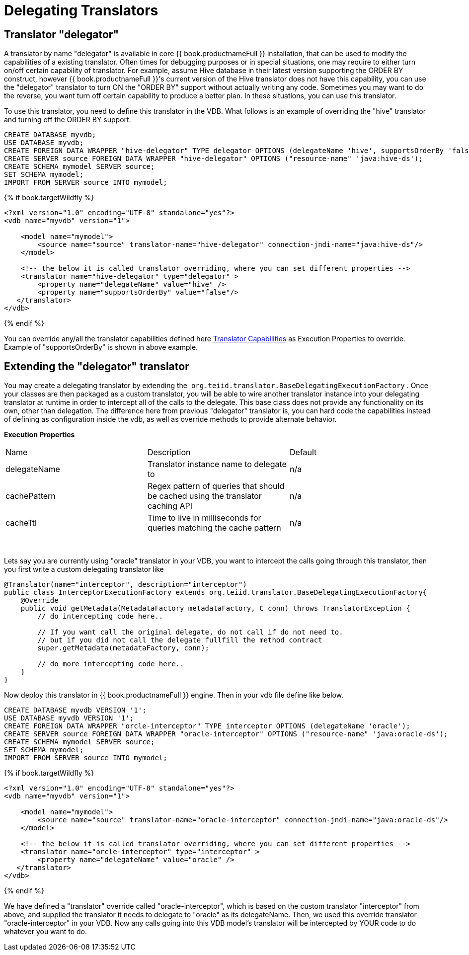 
= Delegating Translators

== Translator "delegator"

A translator by name "delegator" is available in core {{ book.productnameFull }} installation, that can be used to modify the capabilities of a existing translator. Often times for debugging purposes or in special situations, one may require to either turn on/off certain capability of translator. For example, assume Hive database in their latest version supporting the ORDER BY construct, however {{ book.productnameFull }}'s current version of the Hive translator does not have this capability, you can use the "delegator" translator to turn ON the "ORDER BY" support without actually writing any code. Sometimes you may want to do the reverse, you want turn off certain capability to produce a better plan. In these situations, you can use this translator.

To use this translator, you need to define this translator in the VDB. What follows is an example of overriding the "hive" translator and turning off the ORDER BY support.

[source,xml]
----
CREATE DATABASE myvdb;
USE DATABASE myvdb;
CREATE FOREIGN DATA WRAPPER "hive-delegator" TYPE delegator OPTIONS (delegateName 'hive', supportsOrderBy 'false');
CREATE SERVER source FOREIGN DATA WRAPPER "hive-delegator" OPTIONS ("resource-name" 'java:hive-ds');
CREATE SCHEMA mymodel SERVER source;
SET SCHEMA mymodel;
IMPORT FROM SERVER source INTO mymodel;
----

{% if book.targetWildfly %}
[source,xml]
----
<?xml version="1.0" encoding="UTF-8" standalone="yes"?>
<vdb name="myvdb" version="1">

    <model name="mymodel">
        <source name="source" translator-name="hive-delegator" connection-jndi-name="java:hive-ds"/>
    </model>

    <!-- the below it is called translator overriding, where you can set different properties -->
    <translator name="hive-delegator" type="delegator" >
        <property name="delegateName" value="hive" />
        <property name="supportsOrderBy" value="false"/>
   </translator>
</vdb>
----
{% endif %}

You can override any/all the translator capabilities defined here link:../dev/Translator_Capabilities.adoc[Translator Capabilities] as Execution Properties to override. Example of "supportsOrderBy" is shown in above example. 

       
== Extending the "delegator" translator
 
You may create a delegating translator by extending the  `org.teiid.translator.BaseDelegatingExecutionFactory` . Once your classes are then packaged as a custom translator, you will be able to wire another translator instance into your delegating translator at runtime in order to intercept all of the calls to the delegate. This base class does not provide any functionality on its own, other than delegation. The difference here from previous "delegator" translator is, you can hard code the capabilities instead of defining as configuration inside the vdb, as well as override methods to provide alternate behavior. 

*Execution Properties*  

|===
|Name |Description |Default
|delegateName |Translator instance name to delegate to|n/a

|cachePattern|Regex pattern of queries that should be cached using the translator caching API|n/a

|cacheTtl|Time to live in milliseconds for queries matching the cache pattern|n/a
|===
 

Lets say you are currently using "oracle" translator in your VDB, you want to intercept the calls going through this translator, then you first write a custom delegating translator like

[source,java]
----
@Translator(name="interceptor", description="interceptor")
public class InterceptorExecutionFactory extends org.teiid.translator.BaseDelegatingExecutionFactory{
    @Override
    public void getMetadata(MetadataFactory metadataFactory, C conn) throws TranslatorException {
        // do intercepting code here..

        // If you want call the original delegate, do not call if do not need to.
        // but if you did not call the delegate fullfill the method contract
        super.getMetadata(metadataFactory, conn);

        // do more intercepting code here..
    }
}
----

Now deploy this translator in {{ book.productnameFull }} engine. Then in your vdb file define like below.

[source,sql]
----
CREATE DATABASE myvdb VERSION '1';
USE DATABASE myvdb VERSION '1';
CREATE FOREIGN DATA WRAPPER "orcle-interceptor" TYPE interceptor OPTIONS (delegateName 'oracle');
CREATE SERVER source FOREIGN DATA WRAPPER "oracle-interceptor" OPTIONS ("resource-name" 'java:oracle-ds');
CREATE SCHEMA mymodel SERVER source;
SET SCHEMA mymodel;
IMPORT FROM SERVER source INTO mymodel;
----

{% if book.targetWildfly %}
[source,xml]
----
<?xml version="1.0" encoding="UTF-8" standalone="yes"?>
<vdb name="myvdb" version="1">

    <model name="mymodel">
        <source name="source" translator-name="oracle-interceptor" connection-jndi-name="java:oracle-ds"/>
    </model>

    <!-- the below it is called translator overriding, where you can set different properties -->
    <translator name="orcle-interceptor" type="interceptor" >
        <property name="delegateName" value="oracle" />
   </translator>
</vdb>
----
{% endif %}

We have defined a "translator" override called "oracle-interceptor", which is based on the custom translator "interceptor" from above, and supplied the translator it needs to delegate to "oracle" as its delegateName. Then, we used this override translator "oracle-interceptor" in your VDB. Now any calls going into this VDB model’s translator will be intercepted by YOUR code to do whatever you want to do.

